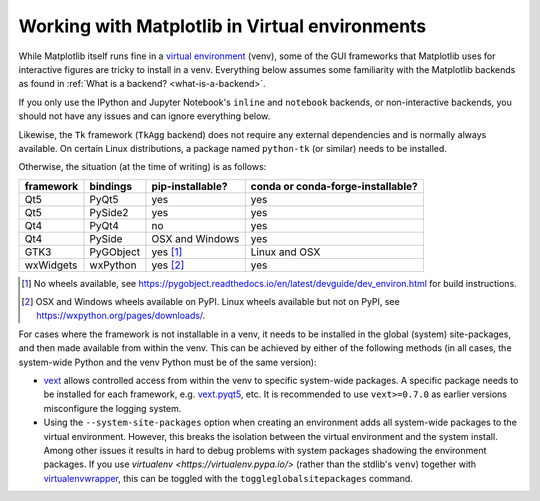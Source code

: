 .. _virtualenv-faq:

***********************************************
Working with Matplotlib in Virtual environments
***********************************************

While Matplotlib itself runs fine in a `virtual environment
<https://docs.python.org/3/library/venv.html>`_ (venv), some of the GUI
frameworks that Matplotlib uses for interactive figures are tricky to install
in a venv.  Everything below assumes some familiarity with the Matplotlib
backends as found in :ref:`What is a backend? <what-is-a-backend>`.

If you only use the IPython and Jupyter Notebook's ``inline`` and ``notebook``
backends, or non-interactive backends, you should not have any issues and can
ignore everything below.

Likewise, the ``Tk`` framework (``TkAgg`` backend) does not require any
external dependencies and is normally always available.  On certain Linux
distributions, a package named ``python-tk`` (or similar) needs to be
installed.

Otherwise, the situation (at the time of writing) is as follows:

========= ========= ================ =================================
framework bindings  pip-installable? conda or conda-forge-installable?
========= ========= ================ =================================
Qt5       PyQt5     yes              yes
Qt5       PySide2   yes              yes
Qt4       PyQt4     no               yes
Qt4       PySide    OSX and Windows  yes
GTK3      PyGObject yes [#]_         Linux and OSX
wxWidgets wxPython  yes [#]_         yes
========= ========= ================ =================================

.. [#] No wheels available, see
       https://pygobject.readthedocs.io/en/latest/devguide/dev_environ.html
       for build instructions.

.. [#] OSX and Windows wheels available on PyPI.  Linux wheels available but
       not on PyPI, see https://wxpython.org/pages/downloads/.

For cases where the framework is not installable in a venv, it needs to be
installed in the global (system) site-packages, and then made available from
within the venv.  This can be achieved by either of the following methods (in
all cases, the system-wide Python and the venv Python must be of the same
version):

- `vext <https://pypi.python.org/pypi/vext>`_ allows controlled access
  from within the venv to specific system-wide packages.  A specific
  package needs to be installed for each framework, e.g. `vext.pyqt5
  <https://pypi.python.org/pypi/vext.pyqt5>`_, etc.  It is recommended to use
  ``vext>=0.7.0`` as earlier versions misconfigure the logging system.

- Using the ``--system-site-packages`` option when creating an environment
  adds all system-wide packages to the virtual environment.  However, this
  breaks the isolation between the virtual environment and the system
  install.  Among other issues it results in hard to debug problems with
  system packages shadowing the environment packages.  If you use `virtualenv
  <https://virtualenv.pypa.io/>` (rather than the stdlib's ``venv``) together
  with `virtualenvwrapper <https://virtualenvwrapper.readthedocs.io/>`_, this
  can be toggled with the ``toggleglobalsitepackages`` command.
